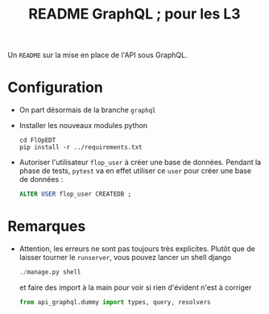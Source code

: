 #+STARTUP: overview
#+title: README GraphQL ; pour les L3
#+options: author:nil

Un =README= sur la mise en place de l'API sous GraphQL.



* Configuration
- On part désormais de la branche =graphql=
- Installer les nouveaux modules python
  #+begin_src shell
    cd FlOpEDT
    pip install -r ../requirements.txt
  #+end_src
- Autoriser l'utilisateur =flop_user= à créer une base de données. Pendant la
  phase de tests, =pytest= va en effet utiliser ce =user= pour créer une base de
  données :
  #+begin_src sql
    ALTER USER flop_user CREATEDB ;
  #+end_src

* Remarques
- Attention, les erreurs ne sont pas toujours très explicites. Plutôt que de
  laisser tourner le =runserver=, vous pouvez lancer un shell django
  #+begin_src python
    ./manage.py shell
  #+end_src
  et faire des import à la main pour voir si rien d'évident n'est à corriger
  #+begin_src python
    from api_graphql.dummy import types, query, resolvers
  #+end_src
